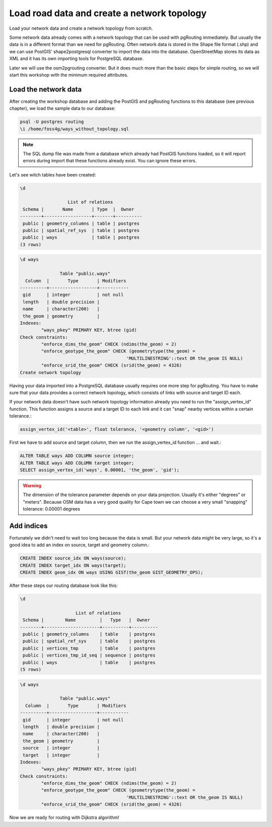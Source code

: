 ==============================================================================================================
Load road data and create a network topology
==============================================================================================================

Load your network data and create a network topology from scratch.

Some network data already comes with a network topology that can be used with pgRouting immediately. But usually the data is in a different format than we need for pgRouting. Often network data is stored in the Shape file format (.shp) and we can use PostGIS' shape2postgresql converter to import the data into the database. OpenStreetMap stores its data as XML and it has its own importing tools for PostgreSQL database.

Later we will use the osm2pgrouting converter. But it does much more than the basic steps for simple routing, so we will start this workshop with the minimum required attributes.

-------------------------------------------------------------------------------------------------------------
Load the network data
-------------------------------------------------------------------------------------------------------------

After creating the workshop database and adding the PostGIS and pgRouting functions to this database (see previous chapter), we load the sample data to our database:

.. code-block:: sql

	psql -U postgres routing
	\i /home/foss4g/ways_without_topology.sql

.. note::

	The SQL dump file was made from a database which already had PostGIS functions loaded, so it will report errors during import that these functions already exist. You can ignore these errors.

Let's see witch tables have been created:

.. code-block:: sql
	
	\d

		          List of relations
	 Schema |       Name       | Type  |  Owner   
	--------+------------------+-------+----------
	 public | geometry_columns | table | postgres
	 public | spatial_ref_sys  | table | postgres
	 public | ways             | table | postgres
	(3 rows)

.. code-block:: sql
	
	\d ways

		       Table "public.ways"
	  Column  |       Type       | Modifiers 
	----------+------------------+-----------
	 gid      | integer          | not null
	 length   | double precision | 
	 name     | character(200)   | 
	 the_geom | geometry         | 
	Indexes:
		"ways_pkey" PRIMARY KEY, btree (gid)
	Check constraints:
		"enforce_dims_the_geom" CHECK (ndims(the_geom) = 2)
		"enforce_geotype_the_geom" CHECK (geometrytype(the_geom) = 
						'MULTILINESTRING'::text OR the_geom IS NULL)
		"enforce_srid_the_geom" CHECK (srid(the_geom) = 4326)
	Create network topology

Having your data imported into a PostgreSQL database usually requires one more step for pgRouting. You have to make sure that your data provides a correct network topology, which consists of links with source and target ID each.

If your network data doesn't have such network topology information already you need to run the "assign_vertex_id" function. This function assigns a source and a target ID to each link and it can "snap" nearby vertices within a certain tolerance.:

.. code-block:: sql

	assign_vertex_id('<table>', float tolerance, '<geometry column', '<gid>')
	
First we have to add source and target column, then we run the assign_vertex_id function ... and wait.:

.. code-block:: sql

	ALTER TABLE ways ADD COLUMN source integer;
	ALTER TABLE ways ADD COLUMN target integer;
	SELECT assign_vertex_id('ways', 0.00001, 'the_geom', 'gid');

.. warning::

	The dimension of the tolerance parameter depends on your data projection. Usually it's either "degrees" or "meters". Because OSM data has a very good quality for Cape town we can choose a very small "snapping" tolerance: 0.00001 degrees

-------------------------------------------------------------------------------------------------------------
Add indices
-------------------------------------------------------------------------------------------------------------

Fortunately we didn't need to wait too long because the data is small. But your network data might be very large, so it's a good idea to add an index on source, target and geometry column.:

.. code-block:: sql

	CREATE INDEX source_idx ON ways(source);
	CREATE INDEX target_idx ON ways(target);
	CREATE INDEX geom_idx ON ways USING GIST(the_geom GIST_GEOMETRY_OPS);

After these steps our routing database look like this:

.. code-block:: sql

	\d

		             List of relations
	 Schema |        Name         |   Type   |  Owner   
	--------+---------------------+----------+----------
	 public | geometry_columns    | table    | postgres
	 public | spatial_ref_sys     | table    | postgres
	 public | vertices_tmp        | table    | postgres
	 public | vertices_tmp_id_seq | sequence | postgres
	 public | ways                | table    | postgres
	(5 rows)

.. code-block:: sql
	
	\d ways

		       Table "public.ways"
	  Column  |       Type       | Modifiers 
	----------+------------------+-----------
	 gid      | integer          | not null
	 length   | double precision | 
	 name     | character(200)   | 
	 the_geom | geometry         | 
	 source   | integer          | 
	 target   | integer          | 
	Indexes:
		"ways_pkey" PRIMARY KEY, btree (gid)
	Check constraints:
		"enforce_dims_the_geom" CHECK (ndims(the_geom) = 2)
		"enforce_geotype_the_geom" CHECK (geometrytype(the_geom) = 
						'MULTILINESTRING'::text OR the_geom IS NULL)
		"enforce_srid_the_geom" CHECK (srid(the_geom) = 4326)
		
Now we are ready for routing with Dijkstra algorithm!
